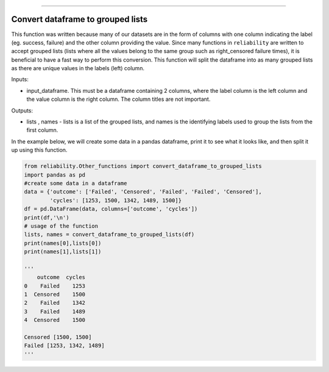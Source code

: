 .. image:: images/logo.png

-------------------------------------

Convert dataframe to grouped lists
''''''''''''''''''''''''''''''''''

This function was written because many of our datasets are in the form of columns with one column indicating the label (eg. success, failure) and the other column providing the value. Since many functions in ``reliability`` are written to accept grouped lists (lists where all the values belong to the same group such as right_censored failure times), it is beneficial to have a fast way to perform this conversion. This function will split the dataframe into as many grouped lists as there are unique values in the labels (left) column.

Inputs:

-   input_dataframe. This must be a dataframe containing 2 columns, where the label column is the left column and the value column is the right column. The column titles are not important.

Outputs:

-   lists , names - lists is a list of the grouped lists, and names is the identifying labels used to group the lists from the first column.
    
In the example below, we will create some data in a pandas dataframe, print it to see what it looks like, and then split it up using this function.

.. code:: python

    from reliability.Other_functions import convert_dataframe_to_grouped_lists
    import pandas as pd
    #create some data in a dataframe
    data = {'outcome': ['Failed', 'Censored', 'Failed', 'Failed', 'Censored'],
            'cycles': [1253, 1500, 1342, 1489, 1500]}
    df = pd.DataFrame(data, columns=['outcome', 'cycles'])
    print(df,'\n')
    # usage of the function
    lists, names = convert_dataframe_to_grouped_lists(df)
    print(names[0],lists[0])
    print(names[1],lists[1])
    
    '''
        outcome  cycles
    0    Failed    1253
    1  Censored    1500
    2    Failed    1342
    3    Failed    1489
    4  Censored    1500 

    Censored [1500, 1500]
    Failed [1253, 1342, 1489]
    '''
